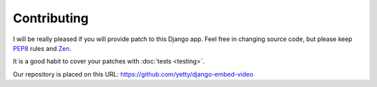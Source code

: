 Contributing
==============================================

I will be really pleased if you will provide patch to this Django app. Feel free
in changing source code, but please keep `PEP8 <http://www.python.org/dev/peps/pep-0008/>`_
rules and `Zen <http://www.python.org/dev/peps/pep-0020/>`_.

It is a good habit to cover your patches with :doc:`tests <testing>`.

Our repository is placed on this URL:
https://github.com/yetty/django-embed-video


